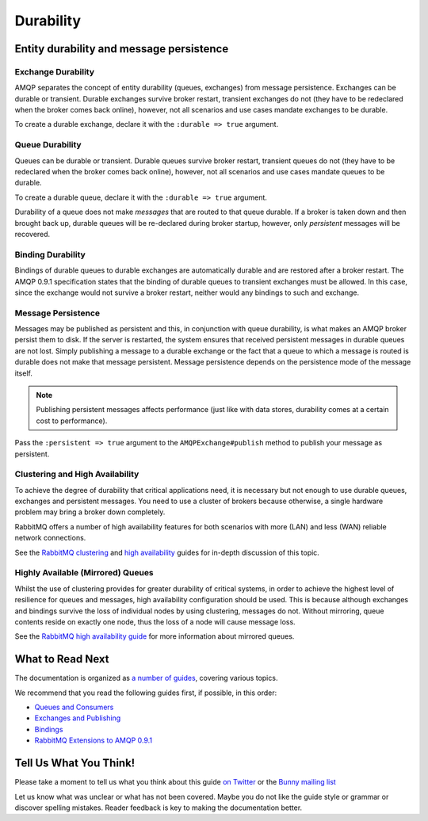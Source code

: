 .. _durability:

Durability
==========

Entity durability and message persistence
-----------------------------------------

Exchange Durability
~~~~~~~~~~~~~~~~~~~

AMQP separates the concept of entity durability (queues, exchanges) from
message persistence. Exchanges can be durable or transient. Durable
exchanges survive broker restart, transient exchanges do not (they have
to be redeclared when the broker comes back online), however, not all
scenarios and use cases mandate exchanges to be durable.

To create a durable exchange, declare it with the ``:durable => true``
argument.

Queue Durability
~~~~~~~~~~~~~~~~

Queues can be durable or transient. Durable queues survive broker
restart, transient queues do not (they have to be redeclared when the
broker comes back online), however, not all scenarios and use cases
mandate queues to be durable.

To create a durable queue, declare it with the ``:durable => true``
argument.

Durability of a queue does not make *messages* that are routed to that
queue durable. If a broker is taken down and then brought back up,
durable queues will be re-declared during broker startup, however, only
*persistent* messages will be recovered.

Binding Durability
~~~~~~~~~~~~~~~~~~

Bindings of durable queues to durable exchanges are automatically
durable and are restored after a broker restart. The AMQP 0.9.1
specification states that the binding of durable queues to transient
exchanges must be allowed. In this case, since the exchange would not
survive a broker restart, neither would any bindings to such and
exchange.

Message Persistence
~~~~~~~~~~~~~~~~~~~

Messages may be published as persistent and this, in conjunction with
queue durability, is what makes an AMQP broker persist them to disk. If
the server is restarted, the system ensures that received persistent
messages in durable queues are not lost. Simply publishing a message to
a durable exchange or the fact that a queue to which a message is routed
is durable does not make that message persistent. Message persistence
depends on the persistence mode of the message itself.

.. note:: Publishing persistent messages affects performance (just
    like with data stores, durability comes at a certain cost to
    performance).

Pass the ``:persistent => true`` argument to the
``AMQPExchange#publish`` method to publish your message as
persistent.

Clustering and High Availability
~~~~~~~~~~~~~~~~~~~~~~~~~~~~~~~~

To achieve the degree of durability that critical applications need, it
is necessary but not enough to use durable queues, exchanges and
persistent messages. You need to use a cluster of brokers because
otherwise, a single hardware problem may bring a broker down completely.

RabbitMQ offers a number of high availability features for both
scenarios with more (LAN) and less (WAN) reliable network connections.

See the `RabbitMQ clustering <http://www.rabbitmq.com/clustering.html>`_
and `high availability <http://www.rabbitmq.com/ha.html>`_ guides for
in-depth discussion of this topic.

Highly Available (Mirrored) Queues
~~~~~~~~~~~~~~~~~~~~~~~~~~~~~~~~~~

Whilst the use of clustering provides for greater durability of critical
systems, in order to achieve the highest level of resilience for queues
and messages, high availability configuration should be used. This is
because although exchanges and bindings survive the loss of individual
nodes by using clustering, messages do not. Without mirroring, queue
contents reside on exactly one node, thus the loss of a node will cause
message loss.

See the `RabbitMQ high availability
guide <http://www.rabbitmq.com/ha.html>`_ for more information about
mirrored queues.

What to Read Next
-----------------

The documentation is organized as `a number of
guides </articles/guides.html>`_, covering various topics.

We recommend that you read the following guides first, if possible, in
this order:

-  `Queues and Consumers </articles/queues.html>`_
-  `Exchanges and Publishing </articles/exchanges.html>`_
-  `Bindings </articles/bindings.html>`_
-  `RabbitMQ Extensions to AMQP 0.9.1 </articles/extensions.html>`_

Tell Us What You Think!
-----------------------

Please take a moment to tell us what you think about this guide `on
Twitter <http://twitter.com/rubyamqp>`_ or the `Bunny mailing
list <https://groups.google.com/forum/#!forum/ruby-amqp>`_

Let us know what was unclear or what has not been covered. Maybe you do
not like the guide style or grammar or discover spelling mistakes.
Reader feedback is key to making the documentation better.
